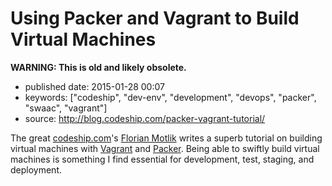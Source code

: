 * Using Packer and Vagrant to Build Virtual Machines

*WARNING: This is old and likely obsolete.*

- published date: 2015-01-28 00:07
- keywords: ["codeship", "dev-env", "development", "devops", "packer", "swaac", "vagrant"]
- source: http://blog.codeship.com/packer-vagrant-tutorial/

The great [[http://www.codeship.com][codeship.com]]'s [[http://blog.codeship.com/author/florianmotlik/][Florian Motlik]] writes a superb tutorial on building virtual machines with [[http://vagrantup.com][Vagrant]] and [[http://www.packer.io][Packer]]. Being able to swiftly build virtual machines is something I find essential for development, test, staging, and deployment.
